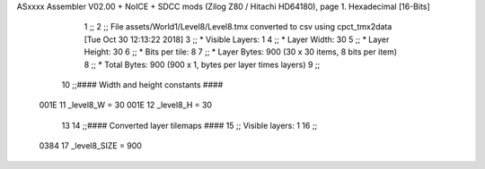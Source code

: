 ASxxxx Assembler V02.00 + NoICE + SDCC mods  (Zilog Z80 / Hitachi HD64180), page 1.
Hexadecimal [16-Bits]



                              1 ;;
                              2 ;; File assets/World1/Level8/Level8.tmx converted to csv using cpct_tmx2data [Tue Oct 30 12:13:22 2018]
                              3 ;;   * Visible Layers:  1
                              4 ;;   * Layer Width:     30
                              5 ;;   * Layer Height:    30
                              6 ;;   * Bits per tile:   8
                              7 ;;   * Layer Bytes:     900 (30 x 30 items, 8 bits per item)
                              8 ;;   * Total Bytes:     900 (900 x 1, bytes per layer times layers)
                              9 ;;
                             10 ;;#### Width and height constants ####
                     001E    11 _level8_W = 30
                     001E    12 _level8_H = 30
                             13 
                             14 ;;#### Converted layer tilemaps ####
                             15 ;;   Visible layers: 1
                             16 ;;
                     0384    17 _level8_SIZE = 900
